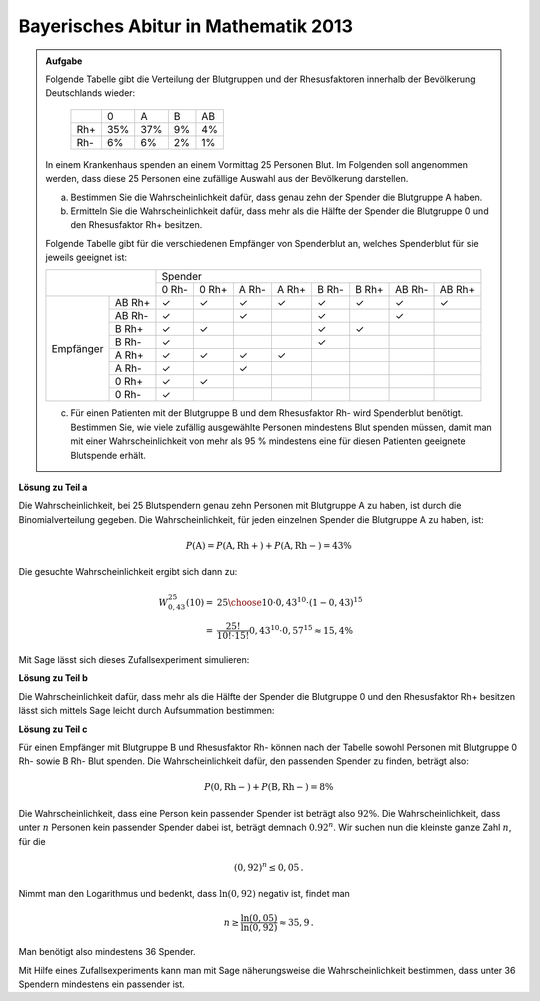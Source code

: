 Bayerisches Abitur in Mathematik 2013
-------------------------------------

.. admonition:: Aufgabe

  Folgende Tabelle gibt die Verteilung der Blutgruppen und der Rhesusfaktoren
  innerhalb der Bevölkerung Deutschlands wieder:
  
   +-------+----+----+----+----+
   |       |0   |A   |B   |AB  |
   +-------+----+----+----+----+
   |Rh+    |35% |37% |9%  |4%  |
   +-------+----+----+----+----+
   |Rh-    |6%  |6%  |2%  |1%  |
   +-------+----+----+----+----+
  
  In einem Krankenhaus spenden an einem Vormittag 25 Personen Blut. Im
  Folgenden soll angenommen werden, dass diese 25 Personen eine zufällige
  Auswahl aus der Bevölkerung darstellen.
  
  a) Bestimmen Sie die Wahrscheinlichkeit dafür, dass genau zehn der Spender
     die Blutgruppe A haben.
  b) Ermitteln Sie die Wahrscheinlichkeit dafür, dass mehr als die Hälfte der
     Spender die Blutgruppe 0 und den Rhesusfaktor Rh+ besitzen.
  
  Folgende Tabelle gibt für die verschiedenen Empfänger von Spenderblut an,
  welches Spenderblut für sie jeweils geeignet ist:
  
  +------------------+-----------------------------------------------------------------+
  |                  | Spender                                                         |
  |                  +-------+-------+-------+-------+-------+-------+--------+--------+
  |                  | 0 Rh- | 0 Rh+ | A Rh- | A Rh+ | B Rh- | B Rh+ | AB Rh- | AB Rh+ |
  +-----------+------+-------+-------+-------+-------+-------+-------+--------+--------+
  | Empfänger |AB Rh+| ✓     | ✓     | ✓     | ✓     | ✓     | ✓     | ✓      | ✓      |
  |           +------+-------+-------+-------+-------+-------+-------+--------+--------+
  |           |AB Rh-| ✓     |       | ✓     |       | ✓     |       | ✓      |        |
  |           +------+-------+-------+-------+-------+-------+-------+--------+--------+
  |           |B Rh+ | ✓     | ✓     |       |       | ✓     | ✓     |        |        |
  |           +------+-------+-------+-------+-------+-------+-------+--------+--------+
  |           |B Rh- | ✓     |       |       |       | ✓     |       |        |        |
  |           +------+-------+-------+-------+-------+-------+-------+--------+--------+
  |           |A Rh+ | ✓     | ✓     | ✓     | ✓     |       |       |        |        |
  |           +------+-------+-------+-------+-------+-------+-------+--------+--------+
  |           |A Rh- | ✓     |       | ✓     |       |       |       |        |        |
  |           +------+-------+-------+-------+-------+-------+-------+--------+--------+
  |           |0 Rh+ | ✓     | ✓     |       |       |       |       |        |        |
  |           +------+-------+-------+-------+-------+-------+-------+--------+--------+
  |           |0 Rh- | ✓     |       |       |       |       |       |        |        |
  +-----------+------+-------+-------+-------+-------+-------+-------+--------+--------+
  
  c) Für einen Patienten mit der Blutgruppe B und dem Rhesusfaktor Rh- wird
     Spenderblut benötigt. Bestimmen Sie, wie viele zufällig ausgewählte
     Personen mindestens Blut spenden müssen, damit man mit einer
     Wahrscheinlichkeit von mehr als 95 % mindestens eine für diesen Patienten
     geeignete Blutspende erhält.
  

**Lösung zu Teil a**

Die Wahrscheinlichkeit, bei 25 Blutspendern genau zehn Personen mit Blutgruppe
A zu haben, ist durch die Binomialverteilung gegeben. Die Wahrscheinlichkeit, für
jeden einzelnen Spender die Blutgruppe A zu haben, ist:

.. math:: 

  P(\mathrm{A}) = P(\mathrm{A, Rh+}) + P(\mathrm{A, Rh-}) = 43 \%

Die gesuchte Wahrscheinlichkeit ergibt sich dann zu:

.. math::

  W^{25}_{0,43}(10) =& {25 \choose 10}\cdot0{,}43^{10}\cdot(1-0{,}43)^{15}\\
  =& \frac{25!}{10!\cdot 15!} 0{,}43^{10} \cdot 0{,}57^{15} \approx 15{,}4 \% 

Mit Sage lässt sich dieses Zufallsexperiment simulieren:

.. sagecellserver::

  sage: import numpy as np
  sage: from numpy.random import random_sample
  sage: wiederholungen = 100000
  sage: personen = 25
  sage: personen_a = 10
  sage: p_a = 0.43
  sage: treffer = 0
  sage: for _ in range(wiederholungen):
  sage:     if np.sum(random_sample(personen) < p_a) == personen_a:
  sage:         treffer = treffer+1
  sage: print("Empirische Wahrscheinlichkeit, bei 25 Personen genau 10 Personen mit Blutgruppe A zu haben: {:5.2%}".format(
  sage:        float(treffer)/wiederholungen))

.. end of output

**Lösung zu Teil b**

Die Wahrscheinlichkeit dafür, dass mehr als die Hälfte der Spender die
Blutgruppe 0 und den Rhesusfaktor Rh+ besitzen lässt sich mittels Sage leicht
durch Aufsummation bestimmen:

.. sagecellserver:: 

  sage: def bernoulli(N, p, n):
  sage:     return p^n*(1-p)^(N-n)*binomial(N, n)

  sage: p_0_rhneg = 0.35
  sage: summe = 0
  sage: for treffer in range((personen+1)//2, personen+1):
  sage:     summe = summe+bernoulli(personen, p_0_rhneg, treffer)
  sage: print("Die Wahrscheinlichkeit, dass mehr als die Hälfte der Spender die Blutgruppe 0 Rh+ besitzen: {:5.2%}".format(float(summe)))

.. end of output

**Lösung zu Teil c**

Für einen Empfänger mit Blutgruppe B und Rhesusfaktor Rh- können nach der
Tabelle sowohl Personen mit Blutgruppe 0 Rh- sowie B Rh- Blut spenden.
Die Wahrscheinlichkeit dafür, den passenden Spender zu finden, beträgt also:

.. math::

  P(\mathrm{0, Rh-}) + P(\mathrm{B, Rh-}) = 8\%

Die Wahrscheinlichkeit, dass eine Person kein passender Spender ist beträgt
also :math:`92\%`. Die Wahrscheinlichkeit, dass unter :math:`n` Personen kein
passender Spender dabei ist, beträgt demnach :math:`0.92^n`. Wir suchen nun die
kleinste ganze Zahl :math:`n`, für die 

.. math::

  (0{,}92)^{n} \leq 0{,}05\,.

Nimmt man den Logarithmus und bedenkt, dass :math:`\ln(0,92)` negativ ist, findet
man

.. math::

  n \geq \frac{\ln(0{,}05)}{\ln(0{,}92)} \approx 35{,}9\,.

Man benötigt also mindestens 36 Spender.

Mit Hilfe eines Zufallsexperiments kann man mit Sage näherungsweise die Wahrscheinlichkeit
bestimmen, dass unter 36 Spendern mindestens ein passender ist.

.. sagecellserver:: 

  sage: wiederholungen = 100000
  sage: n = 36
  sage: p = 0.08
  sage: erfolge = 0
  sage: for _ in range(wiederholungen):
  sage:     if np.sum(random_sample(n) < p):
  sage:         erfolge += 1
  sage: print("Wahrscheinlichkeit das bei {} Personen ein passender Spender dabei ist: {:5.2%}".format(n, float(erfolge)/wiederholungen))

.. end of output
